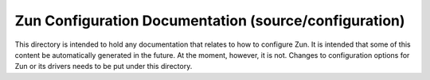 ======================================================
Zun Configuration Documentation (source/configuration)
======================================================


This directory is intended to hold any documentation that relates
to how to configure Zun. It is intended that some of this content
be automatically generated in the future. At the moment, however,
it is not. Changes to configuration options for Zun or its drivers
needs to be put under this directory.

